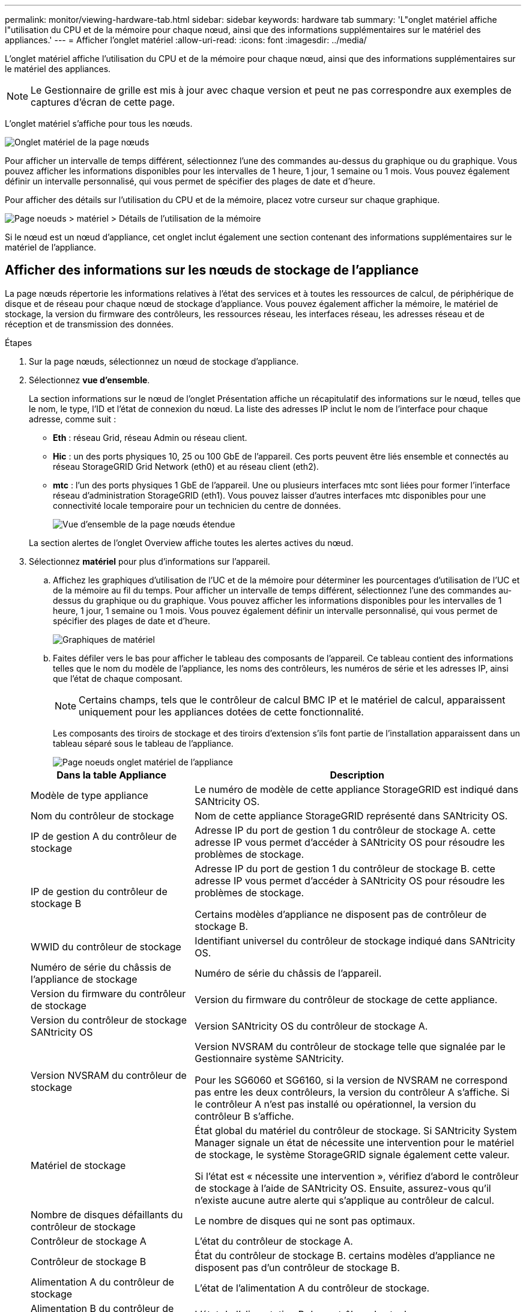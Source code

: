 ---
permalink: monitor/viewing-hardware-tab.html 
sidebar: sidebar 
keywords: hardware tab 
summary: 'L"onglet matériel affiche l"utilisation du CPU et de la mémoire pour chaque nœud, ainsi que des informations supplémentaires sur le matériel des appliances.' 
---
= Afficher l'onglet matériel
:allow-uri-read: 
:icons: font
:imagesdir: ../media/


[role="lead"]
L'onglet matériel affiche l'utilisation du CPU et de la mémoire pour chaque nœud, ainsi que des informations supplémentaires sur le matériel des appliances.


NOTE: Le Gestionnaire de grille est mis à jour avec chaque version et peut ne pas correspondre aux exemples de captures d'écran de cette page.

L'onglet matériel s'affiche pour tous les nœuds.

image::../media/nodes_page_hardware_tab_graphs.png[Onglet matériel de la page nœuds]

Pour afficher un intervalle de temps différent, sélectionnez l'une des commandes au-dessus du graphique ou du graphique. Vous pouvez afficher les informations disponibles pour les intervalles de 1 heure, 1 jour, 1 semaine ou 1 mois. Vous pouvez également définir un intervalle personnalisé, qui vous permet de spécifier des plages de date et d'heure.

Pour afficher des détails sur l'utilisation du CPU et de la mémoire, placez votre curseur sur chaque graphique.

image::../media/nodes_page_memory_usage_details.png[Page noeuds > matériel > Détails de l'utilisation de la mémoire]

Si le nœud est un nœud d'appliance, cet onglet inclut également une section contenant des informations supplémentaires sur le matériel de l'appliance.



== Afficher des informations sur les nœuds de stockage de l'appliance

La page nœuds répertorie les informations relatives à l'état des services et à toutes les ressources de calcul, de périphérique de disque et de réseau pour chaque nœud de stockage d'appliance. Vous pouvez également afficher la mémoire, le matériel de stockage, la version du firmware des contrôleurs, les ressources réseau, les interfaces réseau, les adresses réseau et de réception et de transmission des données.

.Étapes
. Sur la page nœuds, sélectionnez un nœud de stockage d'appliance.
. Sélectionnez *vue d'ensemble*.
+
La section informations sur le nœud de l'onglet Présentation affiche un récapitulatif des informations sur le nœud, telles que le nom, le type, l'ID et l'état de connexion du nœud. La liste des adresses IP inclut le nom de l'interface pour chaque adresse, comme suit :

+
** *Eth* : réseau Grid, réseau Admin ou réseau client.
** *Hic* : un des ports physiques 10, 25 ou 100 GbE de l'appareil. Ces ports peuvent être liés ensemble et connectés au réseau StorageGRID Grid Network (eth0) et au réseau client (eth2).
** *mtc* : l'un des ports physiques 1 GbE de l'appareil. Une ou plusieurs interfaces mtc sont liées pour former l'interface réseau d'administration StorageGRID (eth1). Vous pouvez laisser d'autres interfaces mtc disponibles pour une connectivité locale temporaire pour un technicien du centre de données.
+
image::../media/nodes_page_overview_tab_extended.png[Vue d'ensemble de la page nœuds étendue]

+
La section alertes de l'onglet Overview affiche toutes les alertes actives du nœud.



. Sélectionnez *matériel* pour plus d'informations sur l'appareil.
+
.. Affichez les graphiques d'utilisation de l'UC et de la mémoire pour déterminer les pourcentages d'utilisation de l'UC et de la mémoire au fil du temps. Pour afficher un intervalle de temps différent, sélectionnez l'une des commandes au-dessus du graphique ou du graphique. Vous pouvez afficher les informations disponibles pour les intervalles de 1 heure, 1 jour, 1 semaine ou 1 mois. Vous pouvez également définir un intervalle personnalisé, qui vous permet de spécifier des plages de date et d'heure.
+
image::../media/nodes_page_hardware_tab_graphs.png[Graphiques de matériel]

.. Faites défiler vers le bas pour afficher le tableau des composants de l'appareil. Ce tableau contient des informations telles que le nom du modèle de l'appliance, les noms des contrôleurs, les numéros de série et les adresses IP, ainsi que l'état de chaque composant.
+

NOTE: Certains champs, tels que le contrôleur de calcul BMC IP et le matériel de calcul, apparaissent uniquement pour les appliances dotées de cette fonctionnalité.

+
Les composants des tiroirs de stockage et des tiroirs d'extension s'ils font partie de l'installation apparaissent dans un tableau séparé sous le tableau de l'appliance.

+
image::../media/nodes_page_hardware_tab_for_appliance.png[Page noeuds onglet matériel de l'appliance]

+
[cols="1a,2a"]
|===
| Dans la table Appliance | Description 


 a| 
Modèle de type appliance
 a| 
Le numéro de modèle de cette appliance StorageGRID est indiqué dans SANtricity OS.



 a| 
Nom du contrôleur de stockage
 a| 
Nom de cette appliance StorageGRID représenté dans SANtricity OS.



 a| 
IP de gestion A du contrôleur de stockage
 a| 
Adresse IP du port de gestion 1 du contrôleur de stockage A. cette adresse IP vous permet d'accéder à SANtricity OS pour résoudre les problèmes de stockage.



 a| 
IP de gestion du contrôleur de stockage B
 a| 
Adresse IP du port de gestion 1 du contrôleur de stockage B. cette adresse IP vous permet d'accéder à SANtricity OS pour résoudre les problèmes de stockage.

Certains modèles d'appliance ne disposent pas de contrôleur de stockage B.



 a| 
WWID du contrôleur de stockage
 a| 
Identifiant universel du contrôleur de stockage indiqué dans SANtricity OS.



 a| 
Numéro de série du châssis de l'appliance de stockage
 a| 
Numéro de série du châssis de l'appareil.



 a| 
Version du firmware du contrôleur de stockage
 a| 
Version du firmware du contrôleur de stockage de cette appliance.



 a| 
Version du contrôleur de stockage SANtricity OS
 a| 
Version SANtricity OS du contrôleur de stockage A.



 a| 
Version NVSRAM du contrôleur de stockage
 a| 
Version NVSRAM du contrôleur de stockage telle que signalée par le Gestionnaire système SANtricity.

Pour les SG6060 et SG6160, si la version de NVSRAM ne correspond pas entre les deux contrôleurs, la version du contrôleur A s'affiche. Si le contrôleur A n'est pas installé ou opérationnel, la version du contrôleur B s'affiche.



 a| 
Matériel de stockage
 a| 
État global du matériel du contrôleur de stockage. Si SANtricity System Manager signale un état de nécessite une intervention pour le matériel de stockage, le système StorageGRID signale également cette valeur.

Si l'état est « nécessite une intervention », vérifiez d'abord le contrôleur de stockage à l'aide de SANtricity OS. Ensuite, assurez-vous qu'il n'existe aucune autre alerte qui s'applique au contrôleur de calcul.



 a| 
Nombre de disques défaillants du contrôleur de stockage
 a| 
Le nombre de disques qui ne sont pas optimaux.



 a| 
Contrôleur de stockage A
 a| 
L'état du contrôleur de stockage A.



 a| 
Contrôleur de stockage B
 a| 
État du contrôleur de stockage B. certains modèles d'appliance ne disposent pas d'un contrôleur de stockage B.



 a| 
Alimentation A du contrôleur de stockage
 a| 
L'état de l'alimentation A du contrôleur de stockage.



 a| 
Alimentation B du contrôleur de stockage
 a| 
L'état de l'alimentation B du contrôleur de stockage.



 a| 
Type de disque de données de stockage
 a| 
Type de disque dur (HDD) ou SSD (Solid State Drive) de l'appliance.



 a| 
Taille du disque de stockage des données
 a| 
La taille effective d'un lecteur de données.

Pour le SG6160, la taille du disque cache s'affiche également.

*Remarque* : pour les nœuds avec tiroirs d'extension, utilisez plutôt le<<shelf_data_drive_size,Taille de disque des données pour chaque tiroir>>. La taille effective du disque peut varier en fonction du tiroir.



 a| 
Mode de stockage RAID
 a| 
Mode RAID configuré pour l'appliance.



 a| 
Connectivité du stockage
 a| 
État de la connectivité du stockage.



 a| 
Bloc d'alimentation général
 a| 
L'état de toutes les alimentations de l'appareil.



 a| 
IP BMC du contrôleur de calcul
 a| 
Adresse IP du port du contrôleur de gestion de la carte mère (BMC) dans le contrôleur de calcul. Vous utilisez cette adresse IP pour vous connecter à l'interface BMC afin de surveiller et de diagnostiquer le matériel de l'appliance.

Ce champ ne s'affiche pas pour les modèles d'appliance qui ne contiennent pas de contrôleur BMC.



 a| 
Numéro de série du contrôleur de calcul
 a| 
Numéro de série du contrôleur de calcul.



 a| 
Matériel de calcul
 a| 
L'état du matériel du contrôleur de calcul. Ce champ ne s'affiche pas pour les modèles d'appliance qui ne disposent pas de matériel de calcul et de stockage distinct.



 a| 
Température du processeur du contrôleur de calcul
 a| 
L'état de température de l'UC du contrôleur de calcul.



 a| 
Température du châssis du contrôleur de calcul
 a| 
État de température du contrôleur de calcul.

|===
+
[cols="1a,2a"]
|===
| Dans le tableau tiroirs de stockage | Description 


 a| 
Numéro de série du châssis du tiroir
 a| 
Numéro de série du châssis du tiroir de stockage.



 a| 
ID du tiroir
 a| 
Identificateur numérique du tiroir de stockage.

*** 99 : tiroir contrôleur de stockage
*** 0 : premier tiroir d'extension
*** 1 : second tiroir d'extension


*Remarque :* les étagères d'extension s'appliquent uniquement aux SG6060 et SG6160.



 a| 
État du tiroir
 a| 
État global du shelf de stockage.



 a| 
État du module d'E/S.
 a| 
L'état des modules d'entrée/sortie (IOM) de tous les tiroirs d'extension. S/O s'il ne s'agit pas d'un tiroir d'extension.



 a| 
État de l'alimentation électrique
 a| 
État global des alimentations du tiroir de stockage.



 a| 
État du tiroir
 a| 
L'état des tiroirs dans le tiroir de rangement. N/A si la tablette ne contient pas de tiroirs.



 a| 
État du ventilateur
 a| 
État général des ventilateurs dans le shelf de stockage.



 a| 
Emplacements de lecteur
 a| 
Nombre total de slots de disque dans le shelf de stockage.



 a| 
Disques de données
 a| 
Nombre de disques du tiroir de stockage utilisés pour le stockage de données.



 a| 
[[shelf_Data_drive_size]]taille du lecteur de données
 a| 
Taille effective d'un disque de données dans le tiroir de stockage.



 a| 
Disques en cache
 a| 
Nombre de disques du tiroir de stockage utilisés comme cache.



 a| 
Taille du lecteur de cache
 a| 
La taille du plus petit lecteur de cache dans le tiroir de stockage. En principe, les disques en cache sont de la même taille.



 a| 
État de la configuration
 a| 
L'état de configuration du tiroir de stockage.

|===
.. Confirmer que tous les États sont « nominal ».
+
Si un état n'est pas « nominal », passez en revue les alertes actuelles. Vous pouvez également utiliser SANtricity System Manager pour en savoir plus sur certaines de ces valeurs matérielles. Reportez-vous aux instructions d'installation et d'entretien de votre appareil.



. Sélectionnez *réseau* pour afficher les informations de chaque réseau.
+
Le graphique trafic réseau fournit un récapitulatif du trafic réseau global.

+
image::../media/nodes_page_network_traffic_graph.png[Courbes de trafic réseau de la page noeuds]

+
.. Consultez la section interfaces réseau.
+
image::../media/nodes_page_network_interfaces.png[Nœuds page interfaces réseau]

+
Utilisez le tableau suivant avec les valeurs de la colonne *Speed* du tableau interfaces réseau pour déterminer si les ports réseau 10/25-GbE de l'appliance ont été configurés pour utiliser le mode actif/sauvegarde ou le mode LACP.

+

NOTE: Les valeurs indiquées dans le tableau supposent que les quatre liens sont utilisés.

+
[cols="1a,1a,1a,1a"]
|===
| Mode de liaison | Mode du lien | Vitesse de la liaison HIC individuelle (hic 1, hi2, hic 3, hic 4) | Vitesse réseau prévue pour la grille/le client (eth0, eth2) 


 a| 
Agrégat
 a| 
LACP
 a| 
25
 a| 
100



 a| 
Fixe
 a| 
LACP
 a| 
25
 a| 
50



 a| 
Fixe
 a| 
Actif/sauvegarde
 a| 
25
 a| 
25



 a| 
Agrégat
 a| 
LACP
 a| 
10
 a| 
40



 a| 
Fixe
 a| 
LACP
 a| 
10
 a| 
20



 a| 
Fixe
 a| 
Actif/sauvegarde
 a| 
10
 a| 
10

|===
+
Pour plus d'informations sur la configuration des ports 10/25-GbE, reportez-vous à la section https://docs.netapp.com/us-en/storagegrid-appliances/installconfig/configuring-network-links.html["Configurer les liaisons réseau"^].

.. Passez en revue la section communication réseau.
+
Les tableaux de réception et de transmission indiquent le nombre d'octets et de paquets reçus et envoyés sur chaque réseau ainsi que d'autres mesures de réception et de transmission.

+
image::../media/nodes_page_network_communication.png[Nœuds page réseau Comm]



. Sélectionnez *Storage* pour afficher les graphiques qui affichent les pourcentages de stockage utilisés dans le temps pour les données d'objet et les métadonnées d'objet, ainsi que des informations sur les unités de disque, les volumes et les magasins d'objets.
+
image::../media/nodes_page_storage_used_object_data.png[Stockage utilisé : données d'objet]

+
image::../media/storage_used_object_metadata.png[Stockage utilisé : métadonnées d'objet]

+
.. Faites défiler vers le bas pour afficher les quantités de stockage disponibles pour chaque volume et magasin d'objets.
+
Le nom mondial de chaque disque correspond à l'identifiant universel (WWID) du volume qui s'affiche lorsque vous affichez les propriétés standard du volume dans SANtricity OS (le logiciel de gestion connecté au contrôleur de stockage de l'appliance).

+
Pour vous aider à interpréter les statistiques de lecture et d'écriture du disque relatives aux points de montage du volume, la première partie du nom affichée dans la colonne *Name* de la table Disk Devices (c'est-à-dire _sdc_, _sdd_, _sde_, etc.) correspond à la valeur indiquée dans la colonne *Device* de la table volumes.

+
image::../media/nodes_page_storage_tables.png[Nœuds tables de stockage des pages]







== Affiche des informations sur les nœuds d'administration de l'appliance et les nœuds de passerelle

La page nœuds répertorie les informations relatives à l'état des services et à toutes les ressources de calcul, de périphérique de disque et de réseau pour chaque appliance de services utilisée comme nœud d'administration ou comme nœud de passerelle. Vous pouvez également afficher la mémoire, le matériel de stockage, les ressources réseau, les interfaces réseau, les adresses réseau, et recevoir et transmettre des données.

.Étapes
. Sur la page nœuds, sélectionnez un nœud d'administration d'appliance ou un nœud de passerelle d'appliance.
. Sélectionnez *vue d'ensemble*.
+
La section informations sur le nœud de l'onglet Présentation affiche un récapitulatif des informations sur le nœud, telles que le nom, le type, l'ID et l'état de connexion du nœud. La liste des adresses IP inclut le nom de l'interface pour chaque adresse, comme suit :

+
** *Adllb* et *adlli* : affiché si la liaison actif/sauvegarde est utilisée pour l'interface réseau d'administration
** *Eth* : réseau Grid, réseau Admin ou réseau client.
** *Hic* : un des ports physiques 10, 25 ou 100 GbE de l'appareil. Ces ports peuvent être liés ensemble et connectés au réseau StorageGRID Grid Network (eth0) et au réseau client (eth2).
** *mtc* : l'un des ports physiques 1 GbE de l'appareil. Une ou plusieurs interfaces mtc sont liées pour former l'interface réseau Admin (eth1). Vous pouvez laisser d'autres interfaces mtc disponibles pour une connectivité locale temporaire pour un technicien du centre de données.
+
image::../media/nodes_page_overview_tab_services_appliance.png[Onglet de présentation de la page nœuds pour l'appliance de services]



+
La section alertes de l'onglet Overview affiche toutes les alertes actives du nœud.

. Sélectionnez *matériel* pour plus d'informations sur l'appareil.
+
.. Affichez les graphiques d'utilisation de l'UC et de la mémoire pour déterminer les pourcentages d'utilisation de l'UC et de la mémoire au fil du temps. Pour afficher un intervalle de temps différent, sélectionnez l'une des commandes au-dessus du graphique ou du graphique. Vous pouvez afficher les informations disponibles pour les intervalles de 1 heure, 1 jour, 1 semaine ou 1 mois. Vous pouvez également définir un intervalle personnalisé, qui vous permet de spécifier des plages de date et d'heure.
+
image::../media/nodes_page_hardware_tab_graphs_services_appliance.png[Page noeuds onglet matériel graphiques de l'appareil de services]

.. Faites défiler vers le bas pour afficher le tableau des composants de l'appareil. Ce tableau contient des informations telles que le nom du modèle, le numéro de série, la version du micrologiciel du contrôleur et l'état de chaque composant.
+
image::../media/nodes_page_hardware_tab_services_appliance.png[Page noeuds onglet matériel de l'appliance de services]

+
[cols="1a,2a"]
|===
| Dans la table Appliance | Description 


 a| 
Modèle de type appliance
 a| 
Numéro de modèle de cette appliance StorageGRID.



 a| 
Nombre de disques défaillants du contrôleur de stockage
 a| 
Le nombre de disques qui ne sont pas optimaux.



 a| 
Type de disque de données de stockage
 a| 
Type de disque dur (HDD) ou SSD (Solid State Drive) de l'appliance.



 a| 
Taille du disque de stockage des données
 a| 
La taille effective d'un lecteur de données.



 a| 
Mode de stockage RAID
 a| 
Mode RAID de l'appareil.



 a| 
Bloc d'alimentation général
 a| 
L'état de toutes les alimentations de l'appareil.



 a| 
IP BMC du contrôleur de calcul
 a| 
Adresse IP du port du contrôleur de gestion de la carte mère (BMC) dans le contrôleur de calcul. Vous pouvez utiliser cette adresse IP pour vous connecter à l'interface BMC afin de surveiller et de diagnostiquer le matériel de l'appliance.

Ce champ ne s'affiche pas pour les modèles d'appliance qui ne contiennent pas de contrôleur BMC.



 a| 
Numéro de série du contrôleur de calcul
 a| 
Numéro de série du contrôleur de calcul.



 a| 
Matériel de calcul
 a| 
L'état du matériel du contrôleur de calcul.



 a| 
Température du processeur du contrôleur de calcul
 a| 
L'état de température de l'UC du contrôleur de calcul.



 a| 
Température du châssis du contrôleur de calcul
 a| 
État de température du contrôleur de calcul.

|===
.. Confirmer que tous les États sont « nominal ».
+
Si un état n'est pas « nominal », passez en revue les alertes actuelles.



. Sélectionnez *réseau* pour afficher les informations de chaque réseau.
+
Le graphique trafic réseau fournit un récapitulatif du trafic réseau global.

+
image::../media/nodes_page_network_traffic_graph.png[Courbes de trafic réseau de la page noeuds]

+
.. Consultez la section interfaces réseau.
+
image::../media/nodes_page_hardware_tab_network_services_appliance.png[Page noeuds onglet matériel serveur de services réseau]

+
Utilisez le tableau suivant avec les valeurs de la colonne *Speed* du tableau interfaces réseau pour déterminer si les quatre ports réseau 40/100-GbE de l'appliance ont été configurés pour utiliser le mode actif/sauvegarde ou le mode LACP.

+

NOTE: Les valeurs indiquées dans le tableau supposent que les quatre liens sont utilisés.

+
[cols="1a,1a,1a,1a"]
|===
| Mode de liaison | Mode du lien | Vitesse de la liaison HIC individuelle (hic 1, hi2, hic 3, hic 4) | Vitesse réseau prévue pour la grille/le client (eth0, eth2) 


 a| 
Agrégat
 a| 
LACP
 a| 
100
 a| 
400



 a| 
Fixe
 a| 
LACP
 a| 
100
 a| 
200



 a| 
Fixe
 a| 
Actif/sauvegarde
 a| 
100
 a| 
100



 a| 
Agrégat
 a| 
LACP
 a| 
40
 a| 
160



 a| 
Fixe
 a| 
LACP
 a| 
40
 a| 
80



 a| 
Fixe
 a| 
Actif/sauvegarde
 a| 
40
 a| 
40

|===
.. Passez en revue la section communication réseau.
+
Les tableaux de réception et de transmission indiquent le nombre d'octets et de paquets reçus et envoyés sur chaque réseau ainsi que d'autres mesures de réception et de transmission.

+
image::../media/nodes_page_network_communication.png[Nœuds page réseau Comm]



. Sélectionnez *Storage* pour afficher des informations sur les unités de disque et les volumes de l'appliance de services.
+
image::../media/nodes_page_storage_tab_services_appliance.png[Nœuds page stockage onglet Services Appliance]


